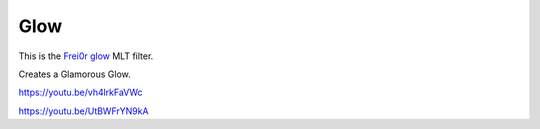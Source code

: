 .. metadata-placeholder

   :authors: - Claus Christensen
             - Yuri Chornoivan
             - Ttguy (https://userbase.kde.org/User:Ttguy)
             - Bushuev (https://userbase.kde.org/User:Bushuev)
             - Roger (https://userbase.kde.org/User:Roger)

   :license: Creative Commons License SA 4.0

.. _glow:

Glow
====

.. contents::

This is the `Frei0r glow <https://www.mltframework.org/plugins/FilterFrei0r-glow/>`_ MLT filter.

Creates a Glamorous Glow.

https://youtu.be/vh4lrkFaVWc

https://youtu.be/UtBWFrYN9kA

